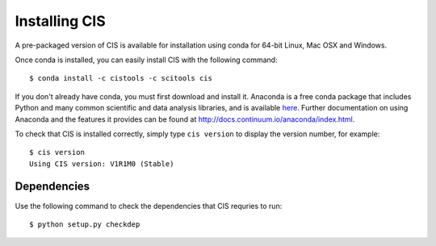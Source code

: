 
==============
Installing CIS
==============

A pre-packaged version of CIS is available for installation using conda for 64-bit Linux, Mac OSX and Windows.

Once conda is installed, you can easily install CIS with the following command::

    $ conda install -c cistools -c scitools cis


If you don't already have conda, you must first download and install it. Anaconda is a free conda package that includes Python and many common scientific and data analysis libraries, and is available `here <http://continuum.io/downloads>`_. Further documentation on using Anaconda and the features it provides can be found at http://docs.continuum.io/anaconda/index.html.

To check that CIS is installed correctly, simply type ``cis version`` to display the version number, for example::

    $ cis version
    Using CIS version: V1R1M0 (Stable)

Dependencies
============

Use the following command to check the dependencies that CIS requries to run::

    $ python setup.py checkdep

